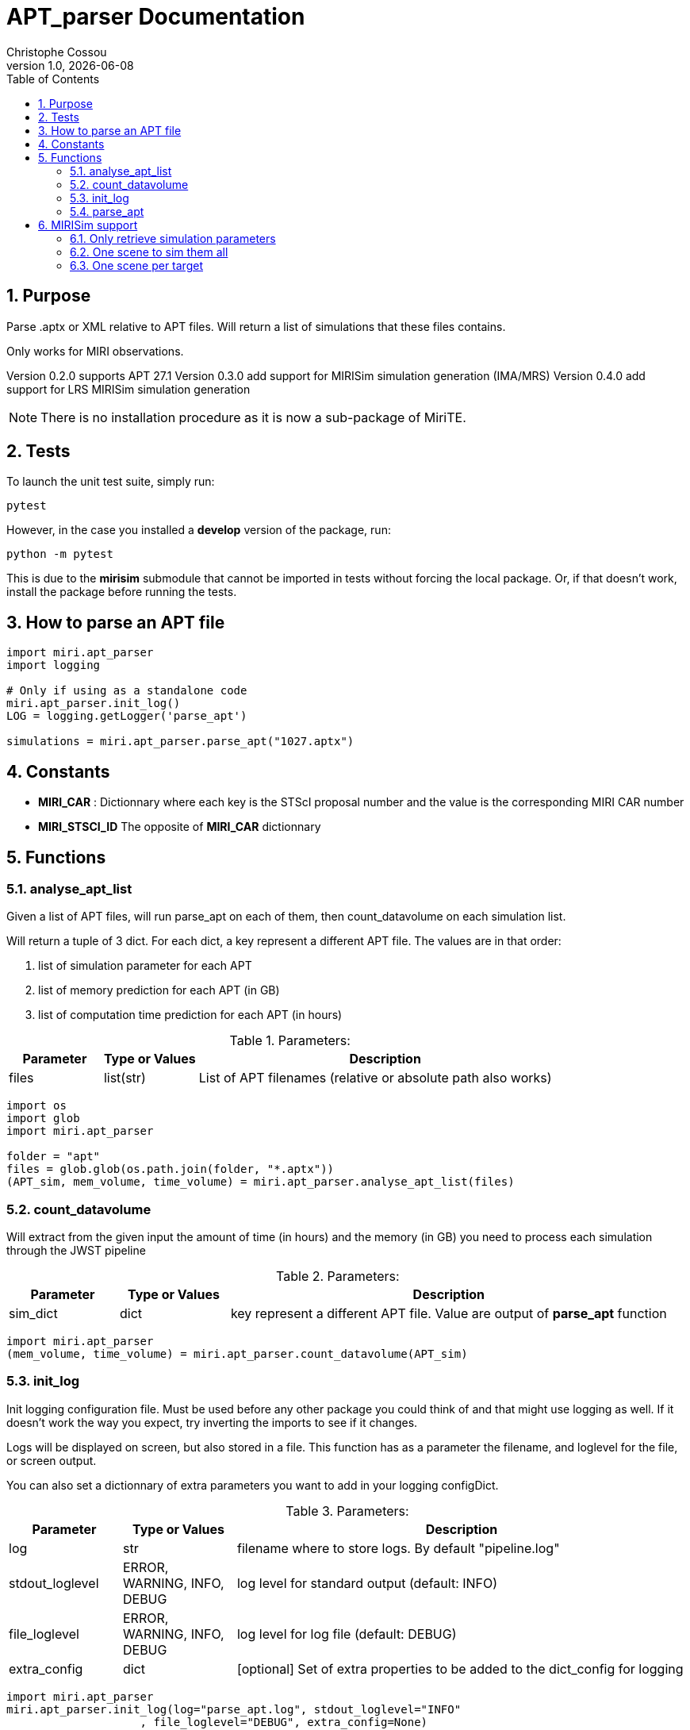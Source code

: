 = APT_parser Documentation
:author: Christophe Cossou
:revnumber: 1.0
:revdate: {docdate}
:doctype: article
:encoding: utf-8
:lang: en
:numbered:
:toc: left
:toclevels: 4
:source-language: python

== Purpose
Parse .aptx or XML relative to APT files. Will return a list of simulations that these files contains.

Only works for MIRI observations.

Version 0.2.0 supports APT 27.1
Version 0.3.0 add support for MIRISim simulation generation (IMA/MRS)
Version 0.4.0 add support for LRS MIRISim simulation generation

NOTE: There is no installation procedure as it is now a sub-package of MiriTE.

== Tests
To launch the unit test suite, simply run:
[source, bash]
----
pytest
----

However, in the case you installed a *develop* version of the package, run:
[source, bash]
----
python -m pytest
----
This is due to the *mirisim* submodule that cannot be imported in tests without forcing the local package. Or, if that doesn't work, install the package before running the tests.

== How to parse an APT file
[source,python]
----
import miri.apt_parser
import logging

# Only if using as a standalone code
miri.apt_parser.init_log()
LOG = logging.getLogger('parse_apt')

simulations = miri.apt_parser.parse_apt("1027.aptx")
----

== Constants

* *MIRI_CAR* : Dictionnary where each key is the STScI proposal number and the value is the corresponding MIRI CAR number
* *MIRI_STSCI_ID* The opposite of *MIRI_CAR* dictionnary

== Functions
=== analyse_apt_list

Given a list of APT files, will run parse_apt on each of them, then count_datavolume on each simulation list.

.Will return a tuple of 3 dict. For each dict, a key represent a different APT file. The values are in that order:
. list of simulation parameter for each APT
. list of memory prediction for each APT (in GB)
. list of computation time prediction for each APT (in hours)

.Parameters:
[cols="1, 1, 4",options="header",]
|====
|Parameter |Type or Values |Description
| files | list(str) |List of APT filenames (relative or absolute path also works)
|====

[source,python]
----
import os
import glob
import miri.apt_parser

folder = "apt"
files = glob.glob(os.path.join(folder, "*.aptx"))
(APT_sim, mem_volume, time_volume) = miri.apt_parser.analyse_apt_list(files)
----

=== count_datavolume

Will extract from the given input the amount of time (in hours)
and the memory (in GB) you need to process each simulation through the JWST pipeline

.Parameters:
[cols="1, 1, 4",options="header",]
|====
|Parameter |Type or Values |Description
| sim_dict | dict | key represent a different APT file. Value are output of *parse_apt* function
|====

[source,python]
----
import miri.apt_parser
(mem_volume, time_volume) = miri.apt_parser.count_datavolume(APT_sim)
----

=== init_log

Init logging configuration file. Must be used before any other
package you could think of and that might use logging as well.
If it doesn't work the way you expect, try inverting the imports
to see if it changes.

Logs will be displayed on screen, but also stored in a file. This function
has as a parameter the filename, and loglevel for the file, or screen output.

You can also set a dictionnary of extra parameters you want to add in your logging configDict.


.Parameters:
[cols="1, 1, 4",options="header",]
|====
|Parameter |Type or Values |Description
| log | str | filename where to store logs. By default "pipeline.log"
| stdout_loglevel | ERROR, WARNING, INFO, DEBUG |log level for standard output (default: INFO)
| file_loglevel | ERROR, WARNING, INFO, DEBUG |log level for log file (default: DEBUG)
|extra_config | dict | [optional] Set of extra properties to be added to the dict_config for logging
|====

[source,python]
----
import miri.apt_parser
miri.apt_parser.init_log(log="parse_apt.log", stdout_loglevel="INFO"
                    , file_loglevel="DEBUG", extra_config=None)
----


Example of extra config dict:
[source,python]
----
extra_config = {"loggers":
            {

                "paramiko":
                {
                        "level": "WARNING",
                    },

                "matplotlib":
                {
                        "level": "WARNING",
                    },

                "astropy":
                {
                        "level": "WARNING",
                    },
            },}
----

NOTE: The architecture of the *extra_config* directory should match the original configDict.

=== parse_apt
Will parse an APT file given its filename (can be either .aptx or .apt/XML)

The output will be a list of individual simulations for that APT file.

.Parameters:
[cols="1, 1, 4",options="header",]
|====
|Parameter |Type or Values |Description
|filename | str | Filename of the input APT file (can be .aptx or XML)
|====

[source,python]
----
import miri.apt_parser

simulations = miri.apt_parser.parse_apt(filename)
----

== MIRISim support
Since v0.3.0, apt_parser can generate MIRISim parameters from the APT file.

=== Only retrieve simulation parameters
If you just want the list of simulation parameters without running anything, do:
[source]
----
import miri.apt_parser
import mirisim.apt
miri.apt_parser.init_log()

from mirisim import config_parser as parser  # SimConfig, SimulatorConfig, SceneConfig

observations = miri.apt_parser.parse_apt("1232.aptx")

simulations = mirisim.apt.get_simulations(observations)
----

=== One scene to sim them all

Here is an example on how to run simulation directly from the APT:
[source]
----
import miri.apt_parser
import mirisim.apt
miri.apt_parser.init_log()

from mirisim import config_parser as parser  # SimConfig, SimulatorConfig, SceneConfig

# See MIRISim documentation for details to create a scene
scene_config = parser.SceneConfig.from_default()

observations = miri.apt_parser.parse_apt("1232.aptx")

mirisim.apt.run(observations, scene_config)
----

.Optional parameters:
* *dryrun*: If `True`, will create folders with simulation `.ini` files without running the simulation
* *simulator*: Provide a custom *SimulatorConfig* object in case you don't want default values

=== One scene per target
In the APT file, you have a list of targets, for instance:

* `1 NGC-188-FTS107-1`
* `2 NGC-188-FTS107-2`

You then have to provide one SceneConfig object per target:
[source]
----
import miri.apt_parser
import mirisim.apt
apt_parser.init_log()

from mirisim import config_parser as parser  # SimConfig, SimulatorConfig, SceneConfig

# See MIRISim documentation for details to create a scene
scene_config = parser.SceneConfig.from_default()

scene = {
'1 NGC-188-FTS107-1':scene_config,
'2 NGC-188-FTS107-2':scene_config
}

observations = miri.apt_parser.parse_apt("1232.aptx")

mirisim.apt.run(observations, scene)
----